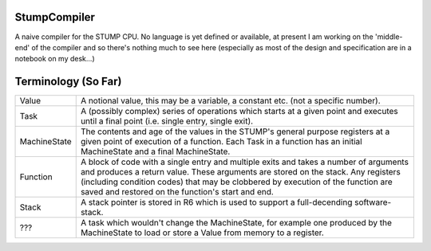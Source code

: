 StumpCompiler
=============

A naive compiler for the STUMP CPU. No language is yet defined or available, at
present I am working on the 'middle-end' of the compiler and so there's nothing
much to see here (especially as most of the design and specification are in a
notebook on my desk...)

Terminology (So Far)
====================

+-----------------------+-----------------------------------------------------+
| Value                 | A notional value, this may be a variable, a         |
|                       | constant etc. (not a specific number).              |
+-----------------------+-----------------------------------------------------+
| Task                  | A (possibly complex) series of operations which     |
|                       | starts at a given point and executes until a final  |
|                       | point (i.e. single entry, single exit).             |
+-----------------------+-----------------------------------------------------+
| MachineState          | The contents and age of the values in the STUMP's   |
|                       | general purpose registers at a given point of       |
|                       | execution of a function. Each Task in a function    |
|                       | has an initial MachineState and a final             |
|                       | MachineState.                                       |
+-----------------------+-----------------------------------------------------+
| Function              | A block of code with a single entry and multiple    |
|                       | exits and takes a number of arguments and produces  |
|                       | a return value. These arguments are stored on the   |
|                       | stack. Any registers (including condition codes)    |
|                       | that may be clobbered by execution of the function  |
|                       | are saved and restored on the function's start and  |
|                       | end.                                                |
+-----------------------+-----------------------------------------------------+
| Stack                 | A stack pointer is stored in R6 which is used to    |
|                       | support a full-decending software-stack.            |
+-----------------------+-----------------------------------------------------+
| ???                   | A task which wouldn't change the MachineState, for  |
|                       | example one produced by the MachineState to load or |
|                       | store a Value from memory to a register.            |
+-----------------------+-----------------------------------------------------+
